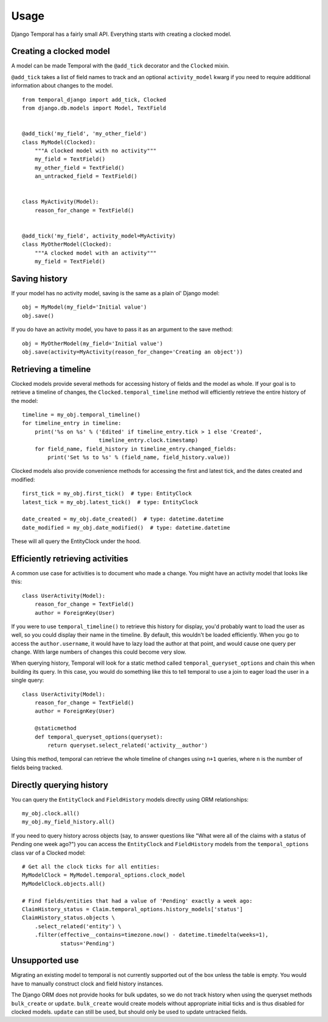 .. _usage:


Usage
========

Django Temporal has a fairly small API. Everything starts with creating a clocked model.


Creating a clocked model
-------------------------

A model can be made Temporal with the ``@add_tick`` decorator and the ``Clocked`` mixin.

``@add_tick`` takes a list of field names to track and an optional ``activity_model`` kwarg if you need to
require additional information about changes to the model.

::

    from temporal_django import add_tick, Clocked
    from django.db.models import Model, TextField


    @add_tick('my_field', 'my_other_field')
    class MyModel(Clocked):
        """A clocked model with no activity"""
        my_field = TextField()
        my_other_field = TextField()
        an_untracked_field = TextField()


    class MyActivity(Model):
        reason_for_change = TextField()


    @add_tick('my_field', activity_model=MyActivity)
    class MyOtherModel(Clocked):
        """A clocked model with an activity"""
        my_field = TextField()

Saving history
--------------

If your model has no activity model, saving is the same as a plain ol' Django model::

    obj = MyModel(my_field='Initial value')
    obj.save()

If you do have an activity model, you have to pass it as an argument to the save method::

    obj = MyOtherModel(my_field='Initial value')
    obj.save(activity=MyActivity(reason_for_change='Creating an object'))


Retrieving a timeline
---------------------

Clocked models provide several methods for accessing history of fields and the model as whole. If your goal
is to retrieve a timeline of changes, the ``Clocked.temporal_timeline`` method will efficiently retrieve
the entire history of the model::

    timeline = my_obj.temporal_timeline()
    for timeline_entry in timeline:
        print('%s on %s' % ('Edited' if timeline_entry.tick > 1 else 'Created',
                            timeline_entry.clock.timestamp)
        for field_name, field_history in timeline_entry.changed_fields:
            print('Set %s to %s' % (field_name, field_history.value))

Clocked models also provide convenience methods for accessing the first and latest tick, and the dates created
and modified::

    first_tick = my_obj.first_tick()  # type: EntityClock
    latest_tick = my_obj.latest_tick()  # type: EntityClock

    date_created = my_obj.date_created()  # type: datetime.datetime
    date_modified = my_obj.date_modified()  # type: datetime.datetime

These will all query the EntityClock under the hood.

Efficiently retrieving activities
---------------------------------

A common use case for activities is to document who made a change. You might have an activity model that looks
like this::

    class UserActivity(Model):
        reason_for_change = TextField()
        author = ForeignKey(User)

If you were to use ``temporal_timeline()`` to retrieve this history for display, you'd probably want to load
the user as well, so you could display their name in the timeline. By default, this wouldn't be loaded
efficiently. When you go to access the ``author.username``, it would have to lazy load the author at that
point, and would cause one query per change. With large numbers of changes this could become very slow.

When querying history, Temporal will look for a static method called ``temporal_queryset_options`` and chain
this when building its query. In this case, you would do something like this to tell temporal to use a join
to eager load the user in a single query::

    class UserActivity(Model):
        reason_for_change = TextField()
        author = ForeignKey(User)

        @staticmethod
        def temporal_queryset_options(queryset):
            return queryset.select_related('activity__author')

Using this method, temporal can retrieve the whole timeline of changes using ``n+1`` queries, where ``n`` is
the number of fields being tracked.


Directly querying history
-------------------------

You can query the ``EntityClock`` and ``FieldHistory`` models directly using ORM relationships::

    my_obj.clock.all()
    my_obj.my_field_history.all()

If you need to query history across objects (say, to answer questions like "What were all of the claims with
a status of Pending one week ago?") you can access the ``EntityClock`` and ``FieldHistory`` models from
the ``temporal_options`` class var of a Clocked model::

    # Get all the clock ticks for all entities:
    MyModelClock = MyModel.temporal_options.clock_model
    MyModelClock.objects.all()

    # Find fields/entities that had a value of 'Pending' exactly a week ago:
    ClaimHistory_status = Claim.temporal_options.history_models['status']
    ClaimHistory_status.objects \
        .select_related('entity') \
        .filter(effective__contains=timezone.now() - datetime.timedelta(weeks=1),
                status='Pending')


Unsupported use
---------------

Migrating an existing model to temporal is not currently supported out of the box unless the table is empty.
You would have to manually construct clock and field history instances.

The Django ORM does not provide hooks for bulk updates, so we do not track history when using the queryset
methods ``bulk_create`` or ``update``. ``bulk_create`` would create models without appropriate initial ticks
and is thus disabled for clocked models. ``update`` can still be used, but should only be used to update
untracked fields.
